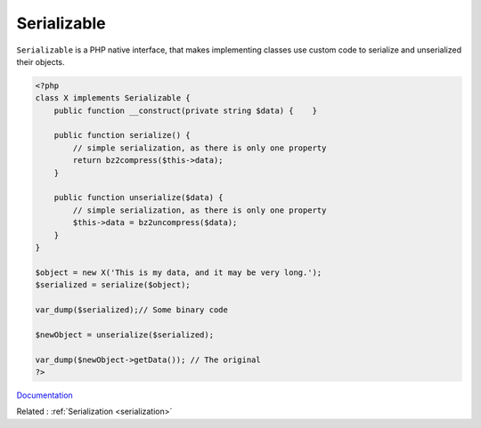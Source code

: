 .. _serializable:
.. meta::
	:description:
		Serializable: ``Serializable`` is a PHP native interface, that makes implementing classes use custom code to serialize and unserialized their objects.
	:twitter:card: summary_large_image
	:twitter:site: @exakat
	:twitter:title: Serializable
	:twitter:description: Serializable: ``Serializable`` is a PHP native interface, that makes implementing classes use custom code to serialize and unserialized their objects
	:twitter:creator: @exakat
	:twitter:image:src: https://php-dictionary.readthedocs.io/en/latest/_static/logo.png
	:og:image: https://php-dictionary.readthedocs.io/en/latest/_static/logo.png
	:og:title: Serializable
	:og:type: article
	:og:description: ``Serializable`` is a PHP native interface, that makes implementing classes use custom code to serialize and unserialized their objects
	:og:url: https://php-dictionary.readthedocs.io/en/latest/dictionary/serializable.ini.html
	:og:locale: en
.. raw:: html

	<script type="application/ld+json">{"@context":"https:\/\/schema.org","@graph":[{"@type":"WebPage","@id":"https:\/\/php-dictionary.readthedocs.io\/en\/latest\/tips\/debug_zval_dump.html","url":"https:\/\/php-dictionary.readthedocs.io\/en\/latest\/tips\/debug_zval_dump.html","name":"Serializable","isPartOf":{"@id":"https:\/\/www.exakat.io\/"},"datePublished":"Sun, 22 Jun 2025 20:13:46 +0000","dateModified":"Sun, 22 Jun 2025 20:13:46 +0000","description":"``Serializable`` is a PHP native interface, that makes implementing classes use custom code to serialize and unserialized their objects","inLanguage":"en-US","potentialAction":[{"@type":"ReadAction","target":["https:\/\/php-dictionary.readthedocs.io\/en\/latest\/dictionary\/Serializable.html"]}]},{"@type":"WebSite","@id":"https:\/\/www.exakat.io\/","url":"https:\/\/www.exakat.io\/","name":"Exakat","description":"Smart PHP static analysis","inLanguage":"en-US"}]}</script>


Serializable
------------

``Serializable`` is a PHP native interface, that makes implementing classes use custom code to serialize and unserialized their objects.

.. code-block:: php
   
   <?php
   class X implements Serializable {
       public function __construct(private string $data) {    }
   
       public function serialize() {
           // simple serialization, as there is only one property
           return bz2compress($this->data);
       }
   
       public function unserialize($data) {
           // simple serialization, as there is only one property
           $this->data = bz2uncompress($data);
       }
   }
   
   $object = new X('This is my data, and it may be very long.');
   $serialized = serialize($object); 
   
   var_dump($serialized);// Some binary code
   
   $newObject = unserialize($serialized);
   
   var_dump($newObject->getData()); // The original 
   ?>


`Documentation <https://www.php.net/manual/en/class.serializable.php>`__

Related : :ref:`Serialization <serialization>`
